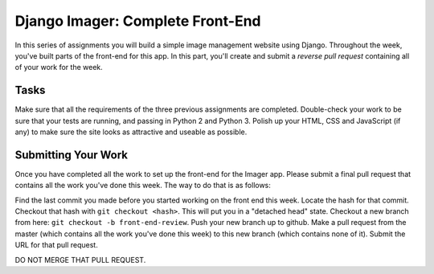 .. slideconf::
    :autoslides: False

*********************************
Django Imager: Complete Front-End
*********************************

.. slide:: Django Imager: Complete Front-End
    :level: 1

    This document contains no slides.

In this series of assignments you will build a simple image management website using Django.
Throughout the week, you've built parts of the front-end for this app.
In this part, you'll create and submit a *reverse pull request* containing all of your work for the week.

Tasks
=====

Make sure that all the requirements of the three previous assignments are completed.
Double-check your work to be sure that your tests are running, and passing in Python 2 and Python 3.
Polish up your HTML, CSS and JavaScript (if any) to make sure the site looks as attractive and useable as possible.

Submitting Your Work
====================

Once you have completed all the work to set up the front-end for the Imager app.
Please submit a final pull request that contains all the work you've done this week.
The way to do that is as follows:

Find the last commit you made before you started working on the front end this week.
Locate the hash for that commit.
Checkout that hash with ``git checkout <hash>``.
This will put you in a "detached head" state.
Checkout a new branch from here: ``git checkout -b front-end-review``.
Push your new branch up to github.
Make a pull request from the master (which contains all the work you've done this week) to this new branch (which contains none of it).
Submit the URL for that pull request.

DO NOT MERGE THAT PULL REQUEST.
